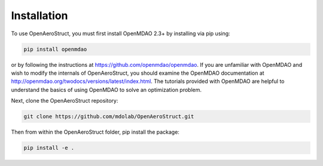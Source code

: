 .. _Installation:

Installation
============

To use OpenAeroStruct, you must first install OpenMDAO 2.3+ by installing via pip using:

.. code-block:: bash

    pip install openmdao

or by following the instructions at https://github.com/openmdao/openmdao. If you are unfamiliar with OpenMDAO and wish to modify the internals of OpenAeroStruct, you should examine the OpenMDAO documentation at http://openmdao.org/twodocs/versions/latest/index.html. The tutorials provided with OpenMDAO are helpful to understand the basics of using OpenMDAO to solve an optimization problem.

Next, clone the OpenAeroStruct repository:

.. code-block:: bash

    git clone https://github.com/mdolab/OpenAeroStruct.git

Then from within the OpenAeroStruct folder, pip install the package:

.. code-block:: bash

    pip install -e .
